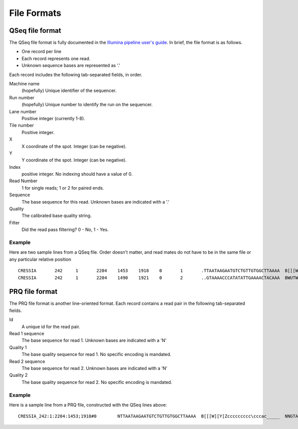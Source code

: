 .. _file_formats:

File Formats
=============

QSeq file format
------------------------ 
.. _file_formats_qseq:

The QSeq file format is fully documented in the `Illumina pipeline user's
guide`_.  In brief, the file format is as follows.

* One record per line
* Each record represents one read.
* Unknown sequence bases are represented as '.'

Each record includes the following tab-separated fields, in order.

Machine name
    (hopefully) Unique identifier of the sequencer.
Run number
    (hopefully) Unique number to identify the run on the sequencer.
Lane number
    Positive integer (currently 1-8).
Tile number
    Positive integer.
X
    X coordinate of the spot. Integer (can be negative).
Y
    Y coordinate of the spot. Integer (can be negative).
Index
    positive integer. No indexing should have a value of 0.
Read Number
    1 for single reads; 1 or 2 for paired ends.
Sequence
    The base sequence for this read.  Unknown bases are indicated with a '.'
Quality
    The calibrated base quality string.
Filter
    Did the read pass filtering? 0 - No, 1 - Yes.

Example
+++++++++

Here are two sample lines from a QSeq file.  Order doesn't matter, and read
mates do not have to be in the same file or any particular relative position

::

  CRESSIA	242	1	2204	1453	1918	0	1	.TTAATAAGAATGTCTGTTGTGGCTTAAAA	B[[[W][Y[Zccccccccc\cccac_____	1
  CRESSIA	242	1	2204	1490	1921	0	2	..GTAAAACCCATATATTGAAAACTACAAA	BWUTWcXVXXcccc_cccccccccc_cccc	1


PRQ file format
------------------------
.. _file_formats_prq:

The PRQ file format is another line-oriented format.  Each record contains a
read pair in the following tab-separated fields.

Id
  A unique id for the read pair.
Read 1 sequence
  The base sequence for read 1.  Unknown bases are indicated with a 'N'
Quality 1
  The base quality sequence for read 1.  No specific encoding is mandated.
Read 2 sequence
  The base sequence for read 2.  Unknown bases are indicated with a 'N'
Quality 2
  The base quality sequence for read 2.  No specific encoding is mandated.

Example
++++++++++

Here is a sample line from a PRQ file, constructed with the QSeq lines above::

  CRESSIA_242:1:2204:1453;1918#0	NTTAATAAGAATGTCTGTTGTGGCTTAAAA	B[[[W][Y[Zccccccccc\cccac_____	NNGTAAAACCCATATATTGAAAACTACAAA	BWUTWcXVXXcccc_cccccccccc_cccc

  
.. _Illumina pipeline user's guide:  http://illumina.ucr.edu/illumina_docs/Pipeline1.5/Pipeline1.5_CASAVA1.0_User_Guide_15006500_A.pdf
